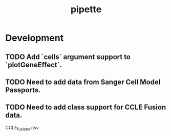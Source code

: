 #+TITLE: pipette
#+STARTUP: content
* Development
** TODO Add `cells` argument support to `plotGeneEffect`.
** TODO Need to add data from Sanger Cell Model Passports.
** TODO Need to add class support for CCLE Fusion data.
        CCLE_fusions.csv
